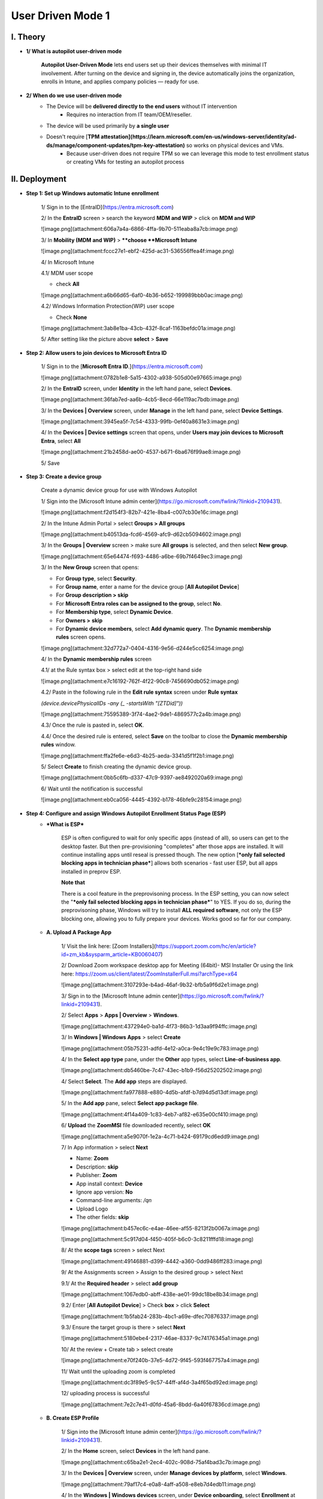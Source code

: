 User Driven Mode 1
===================
I. Theory
---------

- **1/ What is autopilot user-driven mode**
    
    **Autopilot User-Driven Mode** lets end users set up their devices themselves with minimal IT involvement. After turning on the device and signing in, the device automatically joins the organization, enrolls in Intune, and applies company policies — ready for use.
    
- **2/ When do we use user-driven mode**
    - The Device will be **delivered directly to the end users** without IT intervention
        - Requires no interaction from IT team/OEM/reseller.
    - The device will be used primarily by **a single user**
    - Doesn't require [**TPM attestation](https://learn.microsoft.com/en-us/windows-server/identity/ad-ds/manage/component-updates/tpm-key-attestation)** so works on physical devices and VMs.
        - Because user-driven does not require TPM so we can leverage this mode to test enrollment status or creating VMs for testing an autopilot process

II. Deployment
----------------

- **Step 1: Set up Windows automatic Intune enrollment**
    
    1/ Sign in to the [EntraID](https://entra.microsoft.com)
    
    .. image:: imgs/step1.png
        :alt: Demo Image
        :width: 600px
        :align: center
    
    2/ In the **EntraID** screen > search the keyword **MDM and WIP** > click on **MDM and WIP**
    
    ![image.png](attachment:606a7a4a-6866-4ffa-9b70-511eaba8a7cb:image.png)
    
    3/ In **Mobility (MDM and WIP)** > ****choose **Microsoft Intune**
    
    ![image.png](attachment:fccc27e1-ebf2-425d-ac31-536556ffea4f:image.png)
    
    4/ In Microsoft Intune
    
    4.1/ MDM user scope
    
    - check **All**
    
    ![image.png](attachment:a6b66d65-6af0-4b36-b652-199989bbb0ac:image.png)
    
    4.2/ Windows Information Protection(WIP) user scope
    
    - Check **None**
    
    ![image.png](attachment:3ab8e1ba-43cb-432f-8caf-1163befdc01a:image.png)
    
    5/ After setting like the picture above **select** > **Save**
    
- **Step 2: Allow users to join devices to Microsoft Entra ID**
    
    1/ Sign in to the [**Microsoft Entra ID**.](https://entra.microsoft.com)
    
    ![image.png](attachment:0782b1e8-5a15-4302-a938-505d00e97665:image.png)
    
    2/ In the **EntraID** screen, under **Identity** in the left hand pane, select **Devices**.
    
    ![image.png](attachment:36fab7ed-aa6b-4cb5-8ecd-66e119ac7bdb:image.png)
    
    3/ In the **Devices | Overview** screen, under **Manage** in the left hand pane, select **Device Settings**. 
    
    ![image.png](attachment:3945ea5f-7c54-4333-99fb-0ef40a8631e3:image.png)
    
    4/ In the **Devices | Device settings** screen that opens, under **Users may join devices to Microsoft Entra**, select **All**
    
    ![image.png](attachment:21b2458d-ae00-4537-b671-6ba676f99ae8:image.png)
    
    5/ Save
    
- **Step 3: Create a device group**
    
    Create a dynamic device group for use with Windows Autopilot
    
    1/ Sign into the [Microsoft Intune admin center](https://go.microsoft.com/fwlink/?linkid=2109431).
    
    ![image.png](attachment:f2d154f3-82b7-421e-8ba4-c007cb30e16c:image.png)
    
    2/ In the Intune Admin Portal > select **Groups > All groups**
    
    ![image.png](attachment:b40513da-fcd6-4569-afc9-d62cb5094602:image.png)
    
    3/ In the **Groups | Overview** screen > make sure **All groups** is selected, and then select **New group**. 
    
    ![image.png](attachment:65e64474-f693-4486-a6be-69b7f4649ec3:image.png)
    
    3/ In the **New Group** screen that opens:
    
    - For **Group type**, select **Security**.
    - For **Group name**, enter a name for the device group [**All Autopilot Device**]
    - For **Group description > skip**
    - For **Microsoft Entra roles can be assigned to the group**, select **No**.
    - For **Membership type**, select **Dynamic Device**.
    - For **Owners >** **skip**
    - For **Dynamic device members**, select **Add dynamic query**. The **Dynamic membership rules** screen opens.
    
    ![image.png](attachment:32d772a7-0404-4316-9e56-d244e5cc6254:image.png)
    
    4/ In the **Dynamic membership rules** screen
    
    4.1/ at the Rule syntax box > select edit at the top-right hand side
    
    ![image.png](attachment:e7c16192-762f-4f22-90c8-7456690db052:image.png)
    
    4.2/ Paste in the following rule in the **Edit rule syntax** screen under **Rule syntax**
    
    `(device.devicePhysicalIDs -any (_ -startsWith "[ZTDid]"))`
    
    ![image.png](attachment:75595389-3f74-4ae2-9de1-4869577c2a4b:image.png)
    
    4.3/ Once the rule is pasted in, select **OK**.
    
    4.4/ Once the desired rule is entered, select **Save** on the toolbar to close the **Dynamic membership rules** window.
    
    ![image.png](attachment:ffa2fe6e-e6d3-4b25-aeda-3341d5f1f2b1:image.png)
    
    5/ Select **Create** to finish creating the dynamic device group.
    
    ![image.png](attachment:0bb5c6fb-d337-47c9-9397-ae8492020a69:image.png)
    
    6/ Wait until the notification is successful
    
    ![image.png](attachment:eb0ca056-4445-4392-b178-46bfe9c28154:image.png)
    
- **Step 4: Configure and assign Windows Autopilot Enrollment Status Page (ESP)**
    - ***What is ESP***
        
        ESP is often configured to wait for only specific apps (instead of all), so users can get to the desktop faster. But then pre-provisioning "completes" after those apps are installed. It will continue installing apps until reseal is pressed though. The new option [***only fail selected blocking apps in technician phase***] allows both scenarios - fast user ESP, but all apps installed in preprov ESP. 
        
        **Note that**
        
        There is a cool feature in the preprovisoning process. In the ESP setting, you can now select the "***only fail selected blocking apps in technician phase***" to YES. If you do so, during the preprovisoning phase, Windows will try to install **ALL required software**, not only the ESP blocking one, allowing you to fully prepare your devices. Works good so far for our company. 
        
    - **A. Upload A Package App**
        
        1/ Visit the link here: [Zoom Installers](https://support.zoom.com/hc/en/article?id=zm_kb&sysparm_article=KB0060407)
        
        2/ Download Zoom workspace desktop app for Meeting (64bit)- MSI Installer
        Or using the link here: https://zoom.us/client/latest/ZoomInstallerFull.msi?archType=x64
        
        ![image.png](attachment:3107293e-b4ad-46af-9b32-bfb5a9f6d2e1:image.png)
        
        3/ Sign in to the [Microsoft Intune admin center](https://go.microsoft.com/fwlink/?linkid=2109431).
        
        2/ Select **Apps** > **Apps | Overview** > **Windows**.
        
        ![image.png](attachment:437294e0-ba1d-4f73-86b3-1d3aa9f94ffc:image.png)
        
        3/ In **Windows | Windows Apps** > select **Create**
        
        ![image.png](attachment:05b75231-adfd-4e12-a0ca-9e4c19e9c783:image.png)
        
        4/ In the **Select app type** pane, under the **Other** app types, select **Line-of-business app**. 
        
        ![image.png](attachment:db5460be-7c47-43ec-b1b9-f56d25202502:image.png)
        
        4/ Select **Select**. The **Add app** steps are displayed.
        
        ![image.png](attachment:fa977888-e880-4d5b-afdf-b7d94d5d13df:image.png)
        
        5/ In the **Add app** pane, select **Select app package file**.
        
        ![image.png](attachment:4f14a409-1c83-4eb7-af82-e635e00cf410:image.png)
        
        6/ **Upload** the **ZoomMSI** file downloaded recently, select **OK**
        
        ![image.png](attachment:a5e9070f-1e2a-4c71-b424-69179cd6edd9:image.png)
        
        7/ In App information > select **Next**
        
        - Name: **Zoom**
        - Description: **skip**
        - Publisher: **Zoom**
        - App install context: **Device**
        - Ignore app version: **No**
        - Command-line arguments: `/qn`
        - Upload Logo
        - The other fields: **skip**
        
        ![image.png](attachment:b457ec6c-e4ae-46ee-af55-8213f2b0067a:image.png)
        
        ![image.png](attachment:5c917d04-f450-405f-b6c0-3c8211fffd18:image.png)
        
        8/ At the **scope tags** screen > select Next
        
        ![image.png](attachment:49146881-d399-4442-a360-0dd9486ff283:image.png)
        
        9/ At the Assignments screen > Assign to the desired group > select Next
        
        9.1/ At the **Required header** > select **add group**
        
        ![image.png](attachment:1067edb0-abff-438e-ae01-99dc18be8b34:image.png)
        
        9.2/ Enter [**All Autopilot Device**] > Check **box** > click **Select**
        
        ![image.png](attachment:1b5fab24-283b-4bc1-a69e-dfec70876337:image.png)
        
        9.3/ Ensure the target group is there > select **Next**
        
        ![image.png](attachment:5180ebe4-2317-46ae-8337-9c74176345a1:image.png)
        
        10/ At the review + Create tab > select create
        
        ![image.png](attachment:e70f240b-37e5-4d72-9f45-593f467757a4:image.png)
        
        11/ Wait until the uploading zoom is completed
        
        ![image.png](attachment:dc3f89e5-9c57-44ff-af4d-3a4f65bd92ed:image.png)
        
        12/ uploading process is successful
        
        ![image.png](attachment:7e2c7e41-d0fd-45a6-8bdd-6a40f67836cd:image.png)
        
    - **B. Create ESP Profile**
        
        1/ Sign into the [Microsoft Intune admin center](https://go.microsoft.com/fwlink/?linkid=2109431).
        
        2/ In the **Home** screen, select **Devices** in the left hand pane.
        
        ![image.png](attachment:c65ba2e1-2ec4-402c-908d-75af4bad3c7b:image.png)
        
        3/ In the **Devices | Overview** screen, under **Manage devices by platform**, select **Windows**.
        
        ![image.png](attachment:79af17c4-e0a8-4aff-a508-e8eb7d4edb11:image.png)
        
        4/ In the **Windows | Windows devices** screen, under **Device onboarding**, select **Enrollment** at the left pane side.
        
        ![image.png](attachment:58af8fdb-6151-45a0-859b-741992291580:image.png)
        
        5/ In the **Windows | Windows enrollment** screen, under **Windows Autopilot**, select **Enrollment Status Page**.
        
        ![image.png](attachment:0f955410-893a-4c87-bfab-98ffa4898b8b:image.png)
        
        6/ In the **Enrollment Status Page** screen that opens, select **Create**.
        
        ![image.png](attachment:3d56c87e-bc71-4974-9f56-aeb576b699e8:image.png)
        
        7/ The **Create profile** screen opens. In the **Basics** page:
        
        - Next to **Name**, enter [ESP - Autopilot User-Driven Mode]
        - Next to **Description**, **skip**
        - Select **Next**.
        
        ![image.png](attachment:569610d4-9dec-4436-bea6-e55a50d14313:image.png)
        
        8/ In the **Settings** page, toggle the option **Show app and profile configuration progress** to **Yes**.
        
        ![image.png](attachment:4d5b9d19-24ce-479f-856b-ccb18ed8b8a1:image.png)
        
        8.1/ After toggling the setting to Yes > configure these settings following
        
        - Show an error when installation takes longer than specified number of minutes: **60**
        - Show custom message when time limit or error occurs: **Yes**
        - in the box message: *[Installation exceeded the time limitation set by your organization. Please try again or contact your IT support person for help]*
            
            ![image.png](attachment:df4ed820-5801-4e5d-af83-422b59ed18ad:image.png)
            
        
        8.2/ After entering the message > turn on these settings below
        
        - Turn on log collection and diagnostics page for end users: **Yes**
        - Only show page to devices provisioned by out-of-box experience (OOBE): **Yes**
        - Block device use until all apps and profiles are installed: **Yes**
        - Allow users to reset device if installation error occurs: **Yes**
        - Block device use until required apps are installed if they are assigned to the user/device: Selected
            
            ![image.png](attachment:133ae393-576c-4c88-8563-2b4197a48c29:image.png)
            
        
        8.2/ After choosing [**selected**] mode > click on **+select apps**
        
        ![image.png](attachment:d274d1da-94b5-4e73-836f-17ea2208e99f:image.png)
        
        8.3/ At the **Select apps** > search **Zoom** > Click on Zoom and **select**
        
        ![image.png](attachment:fd3072ac-dcaf-499b-8341-3dff3dab92ac:image.png)
        
        8.3/ Ensure **Zoom** is listed in the **Blocking apps** list > select **Next**
        
        ![image.png](attachment:c4056650-ac11-4a3b-b72e-9ee7d37f6508:image.png)
        
        8.4/ After adding Zoom, at [Only fail selected blocking apps in technician phase] > Select **No >** then select **Next**
        
        ![image.png](attachment:185d25b0-374b-40cc-b515-82efc509d174:image.png)
        
        9/ at **Assignment** tab > click **add groups**
        
        ![image.png](attachment:d4f14b29-5567-4388-ab05-233a3ed81129:image.png)
        
        9.1/ At the select groups to include
        
        - Search [**All autopilot device**]
        - **Check** **box** and click **Select**
        
        ![image.png](attachment:70779a6f-7b42-4ddc-8435-d6dceb8da1c9:image.png)
        
        10/ Ensure the target group is listed in the list > select **Next**
        
        ![image.png](attachment:3e390332-1a83-4663-ab04-bb93c808e9d4:image.png)
        
        11/ At the scope tags > select **Next**
        
        ![image.png](attachment:bccf63c0-0a81-4368-889f-8ac0ad4b5b5b:image.png)
        
        12/ At the **Review and create** tab > select **Create**
        
        ![image.png](attachment:5d438b72-e042-4f49-9c54-c25e040cc0d0:image.png)
        
        13/ Waiting until the notifications shows **[profile successfully created /assigned]**
        
        ![image.png](attachment:0c722068-0e19-4f6b-8493-dd59a7acf4d3:image.png)
        
- **Step 5: Create and assign Windows Autopilot profile**
    1. Sign into the [Microsoft Intune admin center](https://go.microsoft.com/fwlink/?linkid=2109431).
    2. In the **Home** screen, select **Devices** in the left hand pane.
        
        ![image.png](attachment:54c193b7-b4f9-440d-881f-ebf03bb5c355:image.png)
        
    3. In the **Devices | Overview** screen, under **By platform**, select **Windows**.
        
        ![image.png](attachment:8a3287bf-f790-47af-91de-49a91d3ca5de:image.png)
        
    4. In the **Windows | Windows devices** screen, under **Device onboarding**, select **Enrollment**.
        
        ![image.png](attachment:479b7805-c4ee-4a28-b554-75b3a374716f:image.png)
        
    5. In the **Windows | Windows enrollment** screen, under **Windows Autopilot**, select **Deployment Profiles**.
        
        ![image.png](attachment:0192dac5-4d36-4e09-aa58-cc4b0125bb11:image.png)
        
    6. In the **Windows Autopilot deployment profiles** screen, select the **Create Profile** drop down menu and then select **Windows PC**.
        
        ![image.png](attachment:027e7579-ec31-4e53-abfa-527983361e5f:image.png)
        
    7. The **Create profile** screen opens. In the **Basics** page:
        1. Next to **Name: [DeployProfile** - Autopilot User-Driven Mode**]**
        2. Next to **Description**
        3. **Next**.
        
        ![image.png](attachment:5d20a804-6118-4f0d-b578-b19628b502bb:image.png)
        
    
    8.1. In the **Out-of-box experience (OOBE)** page:
    
    - For **Deployment mode**, select **User-driven**.
    - For **Join to Microsoft Entra ID as**, select **Microsoft Entra joined**.
    - For **Microsoft Software License Terms**, select **Hide**
    - For **Privacy settings**, select **Hide**
        
        ![image.png](attachment:2385d8d5-238c-44a6-aff3-27874364362c:image.png)
        
    
    8.2. In the **Out-of-box experience (OOBE)** page:
    
    - For **Hide change account options**, select **Hide**.
    - For **User account type**, select **Administrator**.
    - For **Allow pre-provisioned deployment**, select **No**.
    - For **Language (Region): Skip**
    - For **Automatically configure keyboard:  No**
    - For **Apply device name template: UserDr-%SERIAL%**
    - Next
        
        ![image.png](attachment:5f70bdf6-214e-408d-a8a8-c48ba11651ed:image.png)
        
    1. In the **Scope Tags** tab > **Next**
        
        ![image.png](attachment:ec1f96d1-ff7b-458a-8bd8-11e6a2b216f8:image.png)
        
    2. In the **Assignments** tab 
        - Under **Included groups**, select **Add groups**.
        
        ![image.png](attachment:6ef7392f-c499-4a1f-b9d4-53c8f86f329e:image.png)
        
        - select the group that created in the **Step 3 [All Autopilot Device]**
        
        ![image.png](attachment:a9c2ac5a-a894-43c4-9e83-d043a11b7535:image.png)
        
        - Next
    3. In the **Assignments** > **Create**
        
        ![image.png](attachment:b0691435-6f1c-49f9-b7f2-1d1aa474aa63:image.png)
        
    4. Wait until the notification is successful 
        
        ![image.png](attachment:0613e95d-7751-434e-9f07-8728fe289b49:image.png)
        

III.  Admin Workflow
-----------------------

Before a device can use Windows Autopilot, the device must be registered as a Windows Autopilot device.

Registering a device as a Windows Autopilot device makes the Windows Autopilot service available to the device.

Note that

- a device isn't currently enrolled Intune
- a device registered in Windows Autopilot doesn't mean the device is enrolled in Intune.
- **Step 1: Register devices as Windows Autopilot devices**
    
    https://learn.microsoft.com/en-us/autopilot/troubleshooting-faq#why-is-the-join-type-for-a-device-showing-as--microsoft-entra-registered--instead-of--microsoft-entra-joined--
    
- **Step 2: Verify device has a Windows Autopilot profile assigned to it**

IV. User Workflow
--------------------

Registering a device as a Windows Autopilot device doesn't mean that the device has used the Windows Autopilot service. It just makes the Windows Autopilot service available to the device.

- **Step 1: [Deploy the device](https://learn.microsoft.com/en-us/autopilot/tutorial/user-driven/azure-ad-join-deploy-device)**